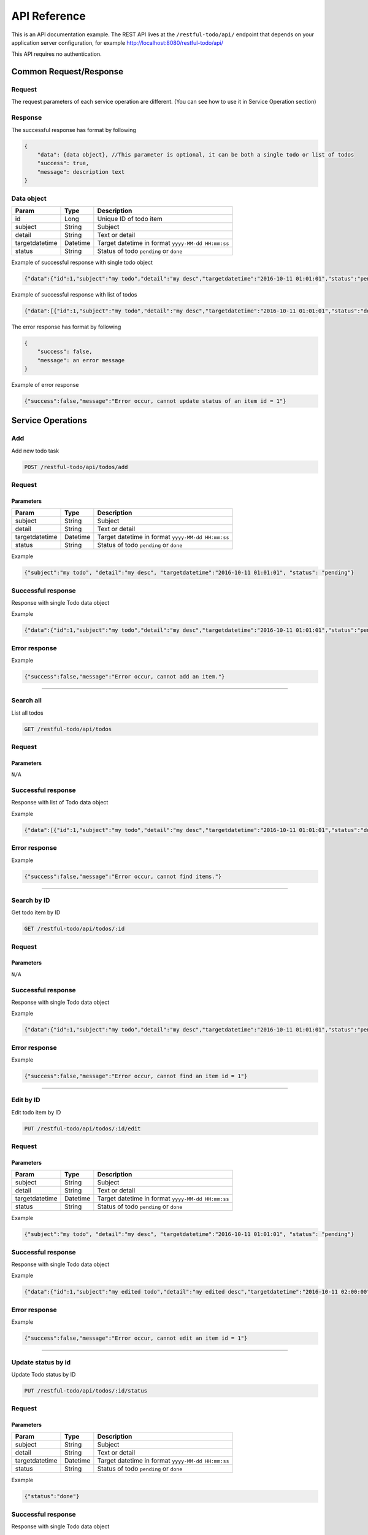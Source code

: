========================
API Reference
========================

This is an API documentation example. The REST API lives at the ``/restful-todo/api/`` endpoint that depends on your application server configuration, for example http://localhost:8080/restful-todo/api/ 

This API requires no authentication.

Common Request/Response 
------------------------------

Request
~~~~~~~~~~~~~~~

The request parameters of each service operation are different. (You can see how to use it in Service Operation section) 

Response
~~~~~~~~~~~~~~~

The successful response has format by following

.. code-block:: js

    {
    	"data": {data object}, //This parameter is optional, it can be both a single todo or list of todos
    	"success": true,
    	"message": description text
    }
    
    
Data object
~~~~~~~~~~~~~~~

=================   =================   ==================
Param               Type                Description
=================   =================   ==================
id             		Long              	Unique ID of todo item
subject             String              Subject
detail              String              Text or detail
targetdatetime      Datetime            Target datetime in format ``yyyy-MM-dd HH:mm:ss``
status              String              Status of todo ``pending`` or ``done``
=================   =================   ==================

    
Example of successful response with single todo object   

.. code-block:: js

    {"data":{"id":1,"subject":"my todo","detail":"my desc","targetdatetime":"2016-10-11 01:01:01","status":"pending"},"success":true,"message":"Add item successfully"}

Example of successful response with list of todos   

.. code-block:: js

    {"data":[{"id":1,"subject":"my todo","detail":"my desc","targetdatetime":"2016-10-11 01:01:01","status":"done"},{"id":2,"subject":"my todo","detail":"my desc","targetdatetime":"2016-10-11 01:01:01","status":"pending"}],"success":true,"message":"Search items successfully"}



The error response has format by following

.. code-block:: js

    {
    	"success": false,
    	"message": an error message
    }

Example of error response

.. code-block:: js

    {"success":false,"message":"Error occur, cannot update status of an item id = 1"}



Service Operations 
--------

Add
~~~~~~~~~~~~~~~

Add new todo task

.. code-block:: js

   POST /restful-todo/api/todos/add

Request 
~~~~~~~~~~~~~~~

Parameters
+++++

=================   =================   ==================
Param               Type                Description
=================   =================   ==================
subject             String              Subject
detail              String              Text or detail
targetdatetime      Datetime            Target datetime in format ``yyyy-MM-dd HH:mm:ss``
status              String              Status of todo ``pending`` or ``done``
=================   =================   ==================

Example

.. code-block:: js

   {"subject":"my todo", "detail":"my desc", "targetdatetime":"2016-10-11 01:01:01", "status": "pending"}

Successful response 
~~~~~~~~~~~~~~~

Response with single Todo data object

Example

.. code-block:: js

    {"data":{"id":1,"subject":"my todo","detail":"my desc","targetdatetime":"2016-10-11 01:01:01","status":"pending"},"success":true,"message":"Add item successfully"}

Error response
~~~~~~~~~~~~~~~

Example

.. code-block:: js

	{"success":false,"message":"Error occur, cannot add an item."}
      
        
--------

Search all
~~~~~~~~~~~~~~~

List all todos 

.. code-block:: js

   GET /restful-todo/api/todos

Request 
~~~~~~~~~~~~~~~

Parameters
+++++

``N/A``

Successful response 
~~~~~~~~~~~~~~~

Response with list of Todo data object

Example

.. code-block:: js

    {"data":[{"id":1,"subject":"my todo","detail":"my desc","targetdatetime":"2016-10-11 01:01:01","status":"done"},{"id":2,"subject":"my todo","detail":"my desc","targetdatetime":"2016-10-11 01:01:01","status":"pending"}],"success":true,"message":"Search items successfully"}

Error response
~~~~~~~~~~~~~~~

Example

.. code-block:: js

	{"success":false,"message":"Error occur, cannot find items."}
   
   
--------

Search by ID
~~~~~~~~~~~~~~~

Get todo item by ID

.. code-block:: js

   GET /restful-todo/api/todos/:id

Request 
~~~~~~~~~~~~~~~

Parameters
+++++

``N/A``

Successful response
~~~~~~~~~~~~~~~

Response with single Todo data object

Example

.. code-block:: js

    {"data":{"id":1,"subject":"my todo","detail":"my desc","targetdatetime":"2016-10-11 01:01:01","status":"pending"},"success":true,"message":"Search item successfully"}

Error response
~~~~~~~~~~~~~~~

Example

.. code-block:: js

	{"success":false,"message":"Error occur, cannot find an item id = 1"}
      
--------

Edit by ID
~~~~~~~~~~~~~~~

Edit todo item by ID

.. code-block:: js

   PUT /restful-todo/api/todos/:id/edit

Request 
~~~~~~~~~~~~~~~

Parameters
+++++

=================   =================   ==================
Param               Type                Description
=================   =================   ==================
subject             String              Subject
detail              String              Text or detail
targetdatetime      Datetime            Target datetime in format ``yyyy-MM-dd HH:mm:ss``
status              String              Status of todo ``pending`` or ``done``
=================   =================   ==================

Example

.. code-block:: js

   {"subject":"my todo", "detail":"my desc", "targetdatetime":"2016-10-11 01:01:01", "status": "pending"}

Successful response
~~~~~~~~~~~~~~~

Response with single Todo data object

Example

.. code-block:: js

    {"data":{"id":1,"subject":"my edited todo","detail":"my edited desc","targetdatetime":"2016-10-11 02:00:00","status":"pending"},"success":true,"message":"Edit item successfully"}

Error response
~~~~~~~~~~~~~~~

Example

.. code-block:: js

	{"success":false,"message":"Error occur, cannot edit an item id = 1"}
   
      
--------

Update status by id
~~~~~~~~~~~~~~~

Update Todo status by ID

.. code-block:: js

   PUT /restful-todo/api/todos/:id/status

Request 
~~~~~~~~~~~~~~~

Parameters
+++++

=================   =================   ==================
Param               Type                Description
=================   =================   ==================
subject             String              Subject
detail              String              Text or detail
targetdatetime      Datetime            Target datetime in format ``yyyy-MM-dd HH:mm:ss``
status              String              Status of todo ``pending`` or ``done``
=================   =================   ==================

Example

.. code-block:: js

   {"status":"done"}

Successful response
~~~~~~~~~~~~~~~

Response with single Todo data object

Example

.. code-block:: js

    {"data":{"id":1,"subject":"my todo","detail":"my desc","targetdatetime":"2016-10-11 01:01:01","status":"done"},"success":true,"message":"Update item status successfully"}

Error response
~~~~~~~~~~~~~~~

Example

.. code-block:: js

	{"success":false,"message":"Error occur, cannot update status of an item id = 1"}
   
--------

Delete by id
~~~~~~~~~~~~~~~

Delete todo item by ID

.. code-block:: js

   DELETE /restful-todo/api/todos/:id/delete

Request 
~~~~~~~~~~~~~~~

Parameters
+++++

``N/A``

Successful response
~~~~~~~~~~~~~~~

Response with single Todo data object

Example

.. code-block:: js

  {"success":true,"message":"Delete item successfully"}

Error response
~~~~~~~~~~~~~~~

Example

.. code-block:: js

  {"success":false,"message":"Error occur, cannot delete an item id = 1"}


--------

Delete all
~~~~~~~~~~~~~~~

Delete all todos 

.. code-block:: js

   DELETE /restful-todo/api/todos/delete

Request 
~~~~~~~~~~~~~~~

Parameters
+++++

``N/A``

Successful response
~~~~~~~~~~~~~~~

Example

.. code-block:: js

  {"success":true,"message":"Delete items successfully"}

Error response
~~~~~~~~~~~~~~~

Example

.. code-block:: js

	{"success":false,"message":"Error occur, cannot delete items"}
   
